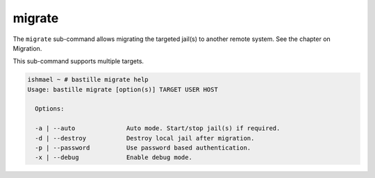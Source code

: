 migrate
=======

The ``migrate`` sub-command allows migrating the  targeted jail(s) to
another remote system. See the chapter on Migration.

This sub-command supports multiple targets.

.. code-block:: shell

  ishmael ~ # bastille migrate help
  Usage: bastille migrate [option(s)] TARGET USER HOST

    Options:

    -a | --auto              Auto mode. Start/stop jail(s) if required.
    -d | --destroy           Destroy local jail after migration.
    -p | --password          Use password based authentication.
    -x | --debug             Enable debug mode.
